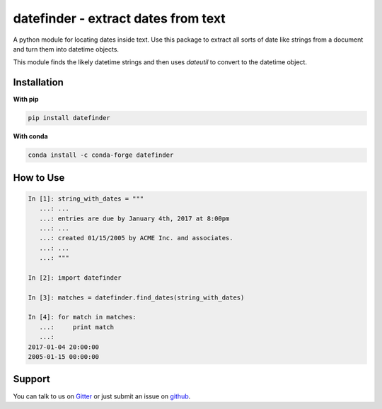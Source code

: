 datefinder - extract dates from text
====================================

.. image:: https://img.shields.io/travis/akoumjian/datefinder/master.svg
    :target: https://travis-ci.org/akoumjian/datefinder
    :alt: travis build status

.. image:: https://img.shields.io/pypi/dm/datefinder.svg
    :target: https://pypi.python.org/pypi/datefinder/
    :alt: pypi downloads per day

.. image:: https://img.shields.io/pypi/v/datefinder.svg
    :target: https://pypi.python.org/pypi/datefinder
    :alt: pypi version

.. image:: https://img.shields.io/gitter/room/nwjs/nw.js.svg
    :target: https://gitter.im/datefinder/Lobby
    :alt: gitter chat


A python module for locating dates inside text. Use this package to extract all sorts 
of date like strings from a document and turn them into datetime objects.

This module finds the likely datetime strings and then uses  
`dateutil` to convert to the datetime object.


Installation
------------

**With pip**

.. code-block:: sh

    pip install datefinder

**With conda**

.. code-block:: sh

    conda install -c conda-forge datefinder

How to Use
----------


.. code-block:: python

    In [1]: string_with_dates = """
       ...: ...
       ...: entries are due by January 4th, 2017 at 8:00pm
       ...: ...
       ...: created 01/15/2005 by ACME Inc. and associates.
       ...: ...
       ...: """

    In [2]: import datefinder

    In [3]: matches = datefinder.find_dates(string_with_dates)

    In [4]: for match in matches:
       ...:     print match
       ...:
    2017-01-04 20:00:00
    2005-01-15 00:00:00


Support
-------

You can talk to us on `Gitter <https://gitter.im/datefinder/Lobby>`_ or just submit an issue on `github <https://github.com/akoumjian/datefinder/issues/>`_. 

